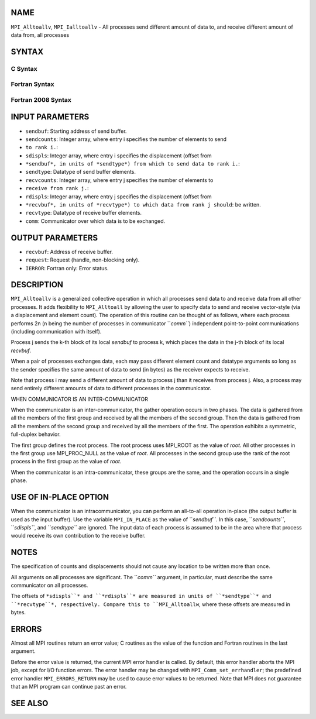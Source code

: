 NAME
----

``MPI_Alltoallv``, ``MPI_Ialltoallv`` - All processes send different amount
of data to, and receive different amount of data from, all processes

SYNTAX
------

C Syntax
~~~~~~~~

.. code-block:: c
   :linenos:

   #include <mpi.h>
   int MPI_Alltoallv(const void *sendbuf, const int sendcounts[],
   	const int sdispls[], MPI_Datatype sendtype,
   	void *recvbuf, const int recvcounts[],
   	const int rdispls[], MPI_Datatype recvtype, MPI_Comm comm)

   int MPI_Ialltoallv(const void *sendbuf, const int sendcounts[],
   	const int sdispls[], MPI_Datatype sendtype,
   	void *recvbuf, const int recvcounts[],
   	const int rdispls[], MPI_Datatype recvtype, MPI_Comm comm,
   	MPI_Request *request)

Fortran Syntax
~~~~~~~~~~~~~~

.. code-block:: fortran
   :linenos:

   USE MPI
   ! or the older form: INCLUDE 'mpif.h'
   MPI_ALLTOALLV(SENDBUF, SENDCOUNTS, SDISPLS, SENDTYPE,
   	RECVBUF, RECVCOUNTS, RDISPLS, RECVTYPE, COMM, IERROR)

   	<type>	SENDBUF(*), RECVBUF(*)
   	INTEGER	SENDCOUNTS(*), SDISPLS(*), SENDTYPE
   	INTEGER	RECVCOUNTS(*), RDISPLS(*), RECVTYPE
   	INTEGER	COMM, IERROR

   MPI_IALLTOALLV(SENDBUF, SENDCOUNTS, SDISPLS, SENDTYPE,
   	RECVBUF, RECVCOUNTS, RDISPLS, RECVTYPE, COMM, REQUEST, IERROR)

   	<type>	SENDBUF(*), RECVBUF(*)
   	INTEGER	SENDCOUNTS(*), SDISPLS(*), SENDTYPE
   	INTEGER	RECVCOUNTS(*), RDISPLS(*), RECVTYPE
   	INTEGER	COMM, REQUEST, IERROR

Fortran 2008 Syntax
~~~~~~~~~~~~~~~~~~~

.. code-block:: fortran
   :linenos:

   USE mpi_f08
   MPI_Alltoallv(sendbuf, sendcounts, sdispls, sendtype, recvbuf, recvcounts,
   		rdispls, recvtype, comm, ierror)

   	TYPE(*), DIMENSION(..), INTENT(IN) :: sendbuf
   	TYPE(*), DIMENSION(..) :: recvbuf
   	INTEGER, INTENT(IN) :: sendcounts(*), sdispls(*), recvcounts(*),
   	rdispls(*)
   	TYPE(MPI_Datatype), INTENT(IN) :: sendtype, recvtype
   	TYPE(MPI_Comm), INTENT(IN) :: comm
   	INTEGER, OPTIONAL, INTENT(OUT) :: ierror

   MPI_Ialltoallv(sendbuf, sendcounts, sdispls, sendtype, recvbuf, recvcounts,
   		rdispls, recvtype, comm, request, ierror)

   	TYPE(*), DIMENSION(..), INTENT(IN), ASYNCHRONOUS :: sendbuf
   	TYPE(*), DIMENSION(..), ASYNCHRONOUS :: recvbuf
   	INTEGER, INTENT(IN), ASYNCHRONOUS :: sendcounts(*), sdispls(*),
   	recvcounts(*), rdispls(*)
   	TYPE(MPI_Datatype), INTENT(IN) :: sendtype, recvtype
   	TYPE(MPI_Comm), INTENT(IN) :: comm
   	TYPE(MPI_Request), INTENT(OUT) :: request
   	INTEGER, OPTIONAL, INTENT(OUT) :: ierror

INPUT PARAMETERS
----------------

* ``sendbuf``: Starting address of send buffer.

* ``sendcounts``: Integer array, where entry i specifies the number of elements to send
* ``to rank i.``: 
* ``sdispls``: Integer array, where entry i specifies the displacement (offset from
* ``*sendbuf*, in units of *sendtype*) from which to send data to rank i.``: 
* ``sendtype``: Datatype of send buffer elements.

* ``recvcounts``: Integer array, where entry j specifies the number of elements to
* ``receive from rank j.``: 
* ``rdispls``: Integer array, where entry j specifies the displacement (offset from
* ``*recvbuf*, in units of *recvtype*) to which data from rank j should``: be written.

* ``recvtype``: Datatype of receive buffer elements.

* ``comm``: Communicator over which data is to be exchanged.

OUTPUT PARAMETERS
-----------------

* ``recvbuf``: Address of receive buffer.

* ``request``: Request (handle, non-blocking only).

* ``IERROR``: Fortran only: Error status.

DESCRIPTION
-----------

``MPI_Alltoallv`` is a generalized collective operation in which all
processes send data to and receive data from all other processes. It
adds flexibility to ``MPI_Alltoall`` by allowing the user to specify data to
send and receive vector-style (via a displacement and element count).
The operation of this routine can be thought of as follows, where each
process performs 2n (n being the number of processes in communicator
``*comm``*) independent point-to-point communications (including
communication with itself).

.. code-block:: fortran
   :linenos:

   	MPI_Comm_size(comm, &n);
   	for (i = 0, i < n; i++)
   	    MPI_Send(sendbuf + sdispls[i] * extent(sendtype),
   	        sendcounts[i], sendtype, i, ..., comm);
   	for (i = 0, i < n; i++)
   	    MPI_Recv(recvbuf + rdispls[i] * extent(recvtype),
   	        recvcounts[i], recvtype, i, ..., comm);

Process j sends the k-th block of its local *sendbuf* to process k,
which places the data in the j-th block of its local *recvbuf*.

When a pair of processes exchanges data, each may pass different element
count and datatype arguments so long as the sender specifies the same
amount of data to send (in bytes) as the receiver expects to receive.

Note that process i may send a different amount of data to process j
than it receives from process j. Also, a process may send entirely
different amounts of data to different processes in the communicator.

WHEN COMMUNICATOR IS AN INTER-COMMUNICATOR

When the communicator is an inter-communicator, the gather operation
occurs in two phases. The data is gathered from all the members of the
first group and received by all the members of the second group. Then
the data is gathered from all the members of the second group and
received by all the members of the first. The operation exhibits a
symmetric, full-duplex behavior.

The first group defines the root process. The root process uses MPI_ROOT
as the value of *root*. All other processes in the first group use
MPI_PROC_NULL as the value of *root*. All processes in the second group
use the rank of the root process in the first group as the value of
*root*.

When the communicator is an intra-communicator, these groups are the
same, and the operation occurs in a single phase.

USE OF IN-PLACE OPTION
----------------------

When the communicator is an intracommunicator, you can perform an
all-to-all operation in-place (the output buffer is used as the input
buffer). Use the variable ``MPI_IN_PLACE`` as the value of ``*sendbuf``*. In
this case, ``*sendcounts``*, ``*sdispls``*, and ``*sendtype``* are ignored. The
input data of each process is assumed to be in the area where that
process would receive its own contribution to the receive buffer.

NOTES
-----

The specification of counts and displacements should not cause any
location to be written more than once.

All arguments on all processes are significant. The ``*comm``* argument, in
particular, must describe the same communicator on all processes.

The offsets of ``*sdispls``* and ``*rdispls``* are measured in units of
``*sendtype``* and ``*recvtype``*, respectively. Compare this to ``MPI_Alltoallw``,
where these offsets are measured in bytes.

ERRORS
------

Almost all MPI routines return an error value; C routines as the value
of the function and Fortran routines in the last argument.

Before the error value is returned, the current MPI error handler is
called. By default, this error handler aborts the MPI job, except for
I/O function errors. The error handler may be changed with
``MPI_Comm_set_errhandler``; the predefined error handler ``MPI_ERRORS_RETURN``
may be used to cause error values to be returned. Note that MPI does not
guarantee that an MPI program can continue past an error.

SEE ALSO
--------

.. code-block:: fortran
   :linenos:

   MPI_Alltoall
   MPI_Alltoallw
